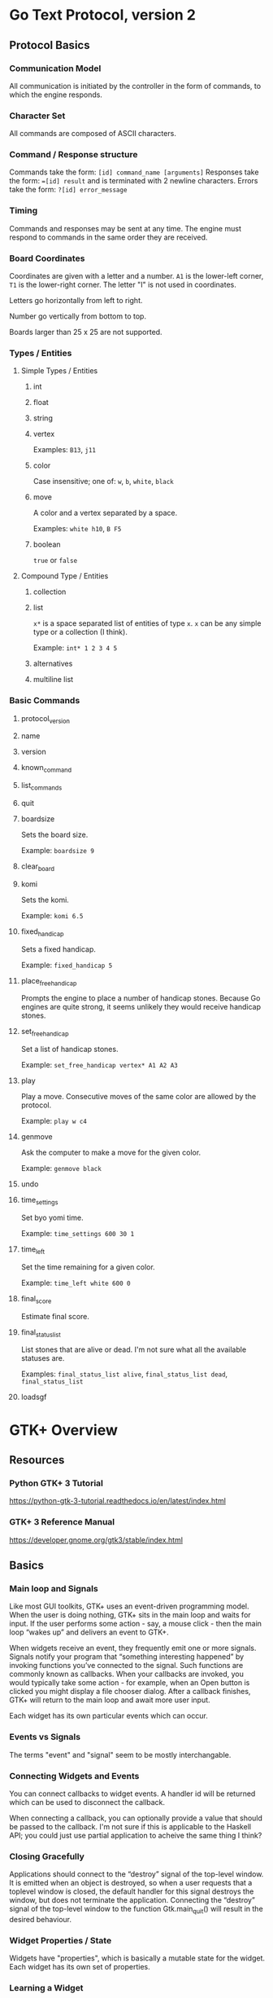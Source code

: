 * Go Text Protocol, version 2
** Protocol Basics
*** Communication Model
All communication is initiated by the controller in the form of commands, to which the engine responds.
*** Character Set
All commands are composed of ASCII characters.
*** Command / Response structure
Commands take the form: ~[id] command_name [arguments]~
Responses take the form: ~=[id] result~ and is terminated with 2 newline characters.
Errors take the form: ~?[id] error_message~
*** Timing
Commands and responses may be sent at any time. The engine must respond to commands in the same order they are received.
*** Board Coordinates
Coordinates are given with a letter and a number. ~A1~ is the lower-left corner, ~T1~ is the lower-right corner. The letter "I" is not used in coordinates.

Letters go horizontally from left to right.

Number go vertically from bottom to top.

Boards larger than 25 x 25 are not supported.
*** Types / Entities
**** Simple Types / Entities
***** int
***** float
***** string
***** vertex
Examples: ~B13~, ~j11~
***** color
Case insensitive; one of: ~w~, ~b~, ~white~, ~black~
***** move
A color and a vertex separated by a space.

Examples: ~white h10~, ~B F5~
***** boolean
~true~ or ~false~
**** Compound Type / Entities
***** collection
***** list
~x*~ is a space separated list of entities of type ~x~. ~x~ can be any simple type or a collection (I think).

Example: ~int* 1 2 3 4 5~
***** alternatives
***** multiline list
*** Basic Commands
**** protocol_version
**** name
**** version
**** known_command
**** list_commands
**** quit
**** boardsize
Sets the board size.

Example: ~boardsize 9~
**** clear_board
**** komi
Sets the komi.

Example: ~komi 6.5~
**** fixed_handicap
Sets a fixed handicap.

Example: ~fixed_handicap 5~
**** place_free_handicap
Prompts the engine to place a number of handicap stones. Because Go engines are quite strong, it seems unlikely they would receive handicap stones.
**** set_free_handicap
Set a list of handicap stones.

Example: ~set_free_handicap vertex* A1 A2 A3~
**** play
Play a move. Consecutive moves of the same color are allowed by the protocol.

Example: ~play w c4~
**** genmove
Ask the computer to make a move for the given color.

Example: ~genmove black~
**** undo
**** time_settings
Set byo yomi time.

Example: ~time_settings 600 30 1~
**** time_left
Set the time remaining for a given color.

Example: ~time_left white 600 0~
**** final_score
Estimate final score.
**** final_status_list
List stones that are alive or dead. I'm not sure what all the available statuses are.

Examples: ~final_status_list alive~, ~final_status_list dead~, ~final_status_list~
**** loadsgf
* GTK+ Overview
** Resources
*** Python GTK+ 3 Tutorial
https://python-gtk-3-tutorial.readthedocs.io/en/latest/index.html
*** GTK+ 3 Reference Manual
https://developer.gnome.org/gtk3/stable/index.html
** Basics
*** Main loop and Signals
Like most GUI toolkits, GTK+ uses an event-driven programming model. When the user is doing nothing, GTK+ sits in the main loop and waits for input. If the user performs some action - say, a mouse click - then the main loop “wakes up” and delivers an event to GTK+.

When widgets receive an event, they frequently emit one or more signals. Signals notify your program that “something interesting happened” by invoking functions you’ve connected to the signal. Such functions are commonly known as callbacks. When your callbacks are invoked, you would typically take some action - for example, when an Open button is clicked you might display a file chooser dialog. After a callback finishes, GTK+ will return to the main loop and await more user input.

Each widget has its own particular events which can occur.
*** Events vs Signals
The terms "event" and "signal" seem to be mostly interchangable.
*** Connecting Widgets and Events
You can connect callbacks to widget events. A handler id will be returned which can be used to disconnect the callback.

When connecting a callback, you can optionally provide a value that should be passed to the callback. I'm not sure if this is applicable to the Haskell API; you could just use partial application to acheive the same thing I think?
*** Closing Gracefully
Applications should connect to the “destroy” signal of the top-level window. It is emitted when an object is destroyed, so when a user requests that a toplevel window is closed, the default handler for this signal destroys the window, but does not terminate the application. Connecting the “destroy” signal of the top-level window to the function Gtk.main_quit() will result in the desired behaviour.
*** Widget Properties / State
Widgets have "properties", which is basically a mutable state for the widget. Each widget has its own set of properties.
*** Learning a Widget
It seems that the best way to learn a new widget is to review both its events and properties.
*** Unicode
GTK+ uses UTF-8 encoding for all text.
*** Positioning Widgets
TLDR: Layouts in GTK+ work a lot like the DOM in browsers.

While many GUI toolkits require you to precisely place widgets in a window, using absolute positioning, GTK+ uses a different approach. Rather than specifying the position and size of each widget in the window, you can arrange your widgets in rows, columns, and/or tables. The size of your window can be determined automatically, based on the sizes of the widgets it contains. And the sizes of the widgets are, in turn, determined by the amount of text they contain, or the minimum and maximum sizes that you specify, and/or how you have requested that the available space should be shared between sets of widgets. You can perfect your layout by specifying padding distance and centering values for each of your widgets. GTK+ then uses all this information to resize and reposition everything sensibly and smoothly when the user manipulates the window.

GTK+ arranges widgets hierarchically, using containers. They are invisible to the end user and are inserted into a window, or placed within each other to layout components. There are two flavours of containers: single-child containers, which are all descendants of Gtk.Bin, and multiple-child containers, which are descendants of Gtk.Container. The most commonly used are vertical or horizontal boxes (Gtk.Box) and grids (Gtk.Grid).
** Common Widgets
*** Layout Widgets
**** Box
There are both horizontal and vertical boxes.
**** Grid
You can control what rows/columns are spanned when adding widgets to a Grid.
**** ListBox
Allows sorting and filtering.
**** Stack and StackSwitcher
Shows only one widget at a time. Can be used to animate transitions between widgets.
**** HeaderBar
Similar to a horizontal box. Can be used to customize the title bar rendered by the window manager in GTK+.
**** FlowBox
Automatically adjusts rows/columns. Can sort and filter child widgets.
**** Notebook
The common tab interface. For example, which tab is selected near the top of the screen will determine what "page" is displayed below.
*** Label
Labels are the main method of placing non-editable text in windows.

- they can be multiline by using "\n"
- the can be made selectable or not
- they support simple formatting options and line wrapping
- they support Pango Markup syntax
- they support hypertext links
- they support mnemonics; for example: press F to interact with a widget
*** Entry
A text entry widget.

You can:
- get/set text
- limti text length
- make uneditable
- hide text; e.g. password entry forms
- can display a progress bar behind text
*** Buttons
**** Button
Can hold any widget.
**** ToggleButton
Note, that programmatically changing the state of a button will still cause its event handlers to be fired. This could lead to an infinite loop.
**** CheckButton
A check box. Same as ToggleButton, just looks different.
**** RadioButton
Select one from a number of options. Can use mnemonics. Can be changed after creation.
**** LinkButton
A hypertext link button.
**** SpinButton
For number entry. Has + and - buttons.
**** switch
A fancy toggle.

You shouldn’t use the “activate” signal on the Gtk.Switch which is an action signal and emitting it causes the switch to animate. Applications should never connect to this signal, but use the “notify::active” signal, see the example here below. This is because when a property is modified, a signal is emitted, whose name is “notify::property-name”.
*** ProgressBar
A progress bar.

- fill direction can be changed
- can be vertical or horizontal
- can contain text
- can indicate percentage progress, or just general activity, depending on if the percentage completed is known
*** Spinner
A spinner. You can make it start spinning, and you can make it stop spinning.
*** ComboBoxes
**** ComboBox
A dropdown menu.

Can:
- contain more than just text, they can contain pictures and more
- display choices in a grid, rather than in a list
- allow arbitrary text entry, in case none of the options in the dropdown are valid
**** ComboBoxText
A simplified form of ComboBox.
*** TreeView
TreeView -> TreeModel -> (TreeStore | ListStore)

CellRenderers draw individual cells in the TreeView. They can render text or other widgets like progress bars or icons.

TreeViewColumns organize the columns.

You can:
- select a row, or multiple rows, and trigger selection events
- sort row
- filter using the TreeModelFilter class
**** CellRenderers
***** CellRendererText
Render a font with color and style. Long text will be truncated with ellipsize. Can make the text editable.
***** CellRendererToggle
Renderes a toggle button in a cell.
***** CellRendererPixbuf
Render an icon.
***** CellRendererCombo
Renders a dropdown combo box in a cell.
***** CellRendererProgress
Renders a progress bar in a cell.
***** CellRendererSpin
Render a number entry form with + and - buttons (a spinner).
*** IconView
Displays icons in a grid.

Supports:
- drag and drop
- single and multiple selection
- item ordering

The IconView is backed by a ListStore.
*** TextView
Can display a large amount of text.

Has a model/view design, and is backed by the TextBuffer.

Text can be:
- justified: left, right, center, etc
- word wrapped or not
- have a visible cursor or not
- be editable or not

TextMarks are used to store positions in the text. TextMarks can be made visible, but are not visible by default.

TextIter can be used to search for text using TextIter.forward_search() and TextIter.backward_search().

TextTags can be used to mark text as bold, to mark certain text as uneditable, or countless other things.
*** Dialogs
**** Dialog
Dialog.get_content_area() returns a Box. Add content to that box, then call Box.add_button() as needed to add buttons to the bottom of the dialog.

A Dialog can be "modal" or not. A modal dialog prevents the user from interacting with the rest of the application until the dialog is dismissed.

Code can call Dialog.run() to block and get a return value in the usual way. Or you can use the "response" event.

Dialogs can be hidden instead of destroyed. This way you can avoid creating the same dialog over and over, thus improving efficiency.
**** MessageDialog
Used for simple messages.

If secondary text is added, the primary text will be larger and bold, and the secondary text will be smaller.
**** FileChooserDialog
Used for File/Open of File/Save dialogs.

There is also a FileChooser widget which is related.

Typical uses:
- open a file
- save a file for the first time
- save a file under a new name; e.g. a "Save As" dialog
- to choose a folder
- select a single, or multiple files

Options:
- show hidden files, or not
- confirm overwrite of existing file, or not
- filter files
*** Popover
You can place arbitrary widgets inside a Popover to make custom Popovers.

You can create a Popover from a MenuModel.
